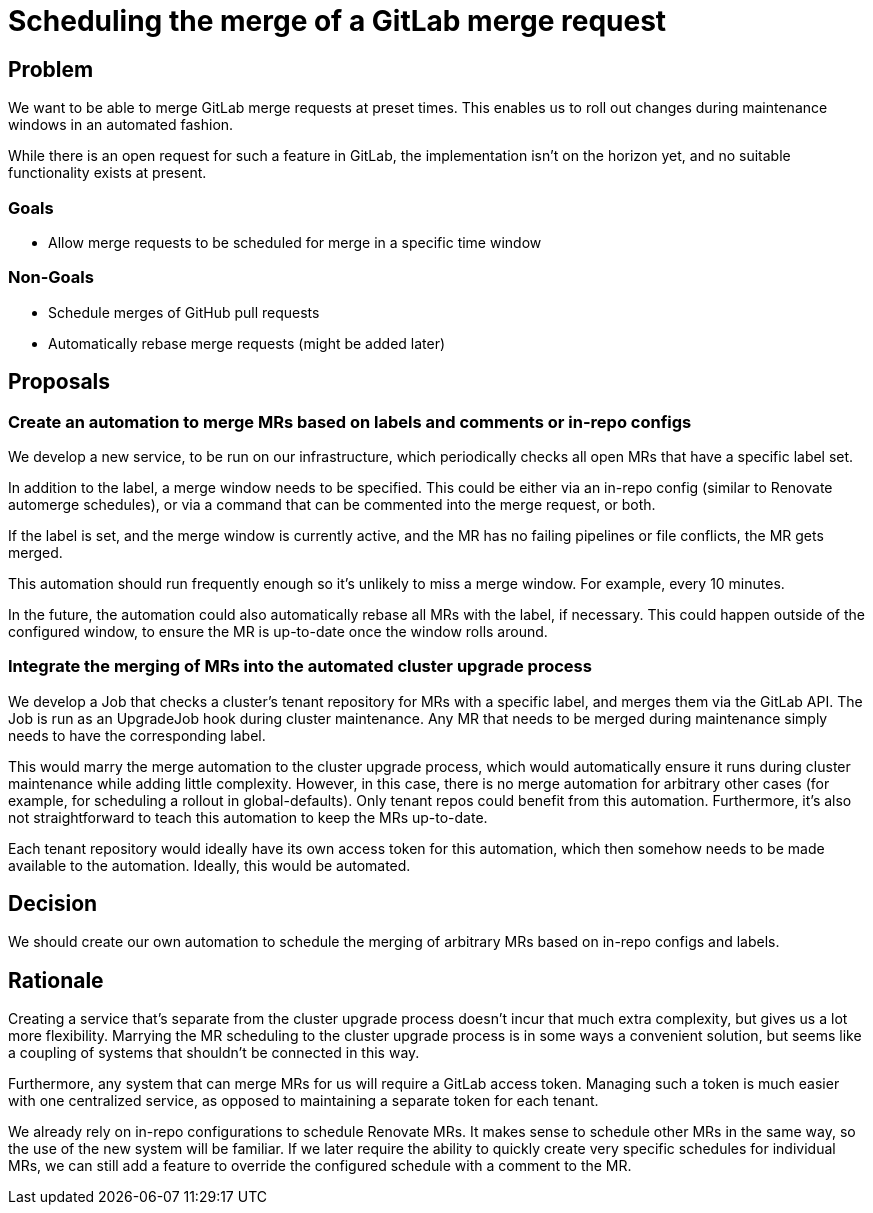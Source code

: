 = Scheduling the merge of a GitLab merge request

== Problem

We want to be able to merge GitLab merge requests at preset times.
This enables us to roll out changes during maintenance windows in an automated fashion.

While there is an open request for such a feature in GitLab, the implementation isn't on the horizon yet, and no suitable functionality exists at present.

=== Goals

* Allow merge requests to be scheduled for merge in a specific time window

=== Non-Goals

* Schedule merges of GitHub pull requests
* Automatically rebase merge requests (might be added later)

== Proposals

=== Create an automation to merge MRs based on labels and comments or in-repo configs

We develop a new service, to be run on our infrastructure, which periodically checks all open MRs that have a specific label set.

In addition to the label, a merge window needs to be specified.
This could be either via an in-repo config (similar to Renovate automerge schedules), or via a command that can be commented into the merge request, or both.

If the label is set, and the merge window is currently active, and the MR has no failing pipelines or file conflicts, the MR gets merged.

This automation should run frequently enough so it's unlikely to miss a merge window. For example, every 10 minutes.

In the future, the automation could also automatically rebase all MRs with the label, if necessary.
This could happen outside of the configured window, to ensure the MR is up-to-date once the window rolls around.


=== Integrate the merging of MRs into the automated cluster upgrade process

We develop a Job that checks a cluster's tenant repository for MRs with a specific label, and merges them via the GitLab API.
The Job is run as an UpgradeJob hook during cluster maintenance.
Any MR that needs to be merged during maintenance simply needs to have the corresponding label.

This would marry the merge automation to the cluster upgrade process, which would automatically ensure it runs during cluster maintenance while adding little complexity.
However, in this case, there is no merge automation for arbitrary other cases (for example, for scheduling a rollout in global-defaults).
Only tenant repos could benefit from this automation.
Furthermore, it's also not straightforward to teach this automation to keep the MRs up-to-date.

Each tenant repository would ideally have its own access token for this automation, which then somehow needs to be made available to the automation.
Ideally, this would be automated.

== Decision

We should create our own automation to schedule the merging of arbitrary MRs based on in-repo configs and labels.


== Rationale

Creating a service that's separate from the cluster upgrade process doesn't incur that much extra complexity, but gives us a lot more flexibility.
Marrying the MR scheduling to the cluster upgrade process is in some ways a convenient solution, but seems like a coupling of systems that shouldn't be connected in this way.

Furthermore, any system that can merge MRs for us will require a GitLab access token.
Managing such a token is much easier with one centralized service, as opposed to maintaining a separate token for each tenant.

We already rely on in-repo configurations to schedule Renovate MRs.
It makes sense to schedule other MRs in the same way, so the use of the new system will be familiar.
If we later require the ability to quickly create very specific schedules for individual MRs, we can still add a feature to override the configured schedule with a comment to the MR.
